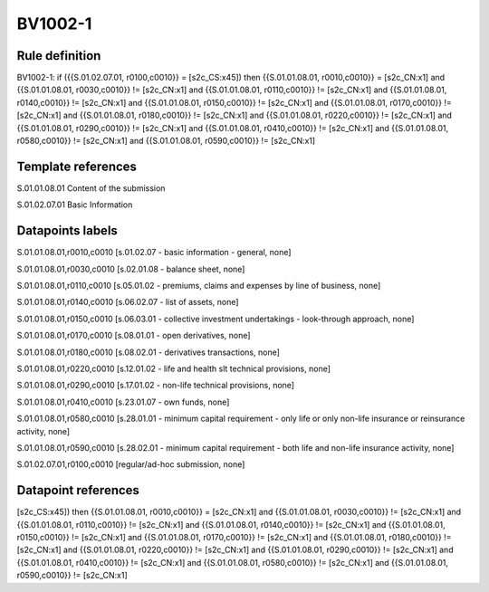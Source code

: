 ========
BV1002-1
========

Rule definition
---------------

BV1002-1: if ({{S.01.02.07.01, r0100,c0010}} = [s2c_CS:x45]) then {{S.01.01.08.01, r0010,c0010}} = [s2c_CN:x1] and {{S.01.01.08.01, r0030,c0010}} != [s2c_CN:x1] and {{S.01.01.08.01, r0110,c0010}} != [s2c_CN:x1] and {{S.01.01.08.01, r0140,c0010}} != [s2c_CN:x1] and {{S.01.01.08.01, r0150,c0010}} != [s2c_CN:x1] and {{S.01.01.08.01, r0170,c0010}} != [s2c_CN:x1] and {{S.01.01.08.01, r0180,c0010}} != [s2c_CN:x1] and {{S.01.01.08.01, r0220,c0010}} != [s2c_CN:x1] and {{S.01.01.08.01, r0290,c0010}} != [s2c_CN:x1] and {{S.01.01.08.01, r0410,c0010}} != [s2c_CN:x1] and {{S.01.01.08.01, r0580,c0010}} != [s2c_CN:x1] and {{S.01.01.08.01, r0590,c0010}} != [s2c_CN:x1]


Template references
-------------------

S.01.01.08.01 Content of the submission

S.01.02.07.01 Basic Information


Datapoints labels
-----------------

S.01.01.08.01,r0010,c0010 [s.01.02.07 - basic information - general, none]

S.01.01.08.01,r0030,c0010 [s.02.01.08 - balance sheet, none]

S.01.01.08.01,r0110,c0010 [s.05.01.02 - premiums, claims and expenses by line of business, none]

S.01.01.08.01,r0140,c0010 [s.06.02.07 - list of assets, none]

S.01.01.08.01,r0150,c0010 [s.06.03.01 - collective investment undertakings - look-through approach, none]

S.01.01.08.01,r0170,c0010 [s.08.01.01 - open derivatives, none]

S.01.01.08.01,r0180,c0010 [s.08.02.01 - derivatives transactions, none]

S.01.01.08.01,r0220,c0010 [s.12.01.02 - life and health slt technical provisions, none]

S.01.01.08.01,r0290,c0010 [s.17.01.02 - non-life technical provisions, none]

S.01.01.08.01,r0410,c0010 [s.23.01.07 - own funds, none]

S.01.01.08.01,r0580,c0010 [s.28.01.01 - minimum capital requirement - only life or only non-life insurance or reinsurance activity, none]

S.01.01.08.01,r0590,c0010 [s.28.02.01 - minimum capital requirement - both life and non-life insurance activity, none]

S.01.02.07.01,r0100,c0010 [regular/ad-hoc submission, none]



Datapoint references
--------------------

[s2c_CS:x45]) then {{S.01.01.08.01, r0010,c0010}} = [s2c_CN:x1] and {{S.01.01.08.01, r0030,c0010}} != [s2c_CN:x1] and {{S.01.01.08.01, r0110,c0010}} != [s2c_CN:x1] and {{S.01.01.08.01, r0140,c0010}} != [s2c_CN:x1] and {{S.01.01.08.01, r0150,c0010}} != [s2c_CN:x1] and {{S.01.01.08.01, r0170,c0010}} != [s2c_CN:x1] and {{S.01.01.08.01, r0180,c0010}} != [s2c_CN:x1] and {{S.01.01.08.01, r0220,c0010}} != [s2c_CN:x1] and {{S.01.01.08.01, r0290,c0010}} != [s2c_CN:x1] and {{S.01.01.08.01, r0410,c0010}} != [s2c_CN:x1] and {{S.01.01.08.01, r0580,c0010}} != [s2c_CN:x1] and {{S.01.01.08.01, r0590,c0010}} != [s2c_CN:x1]